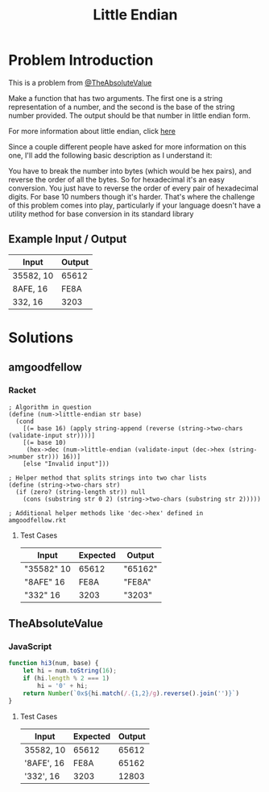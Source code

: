 #+TITLE: Little Endian
#+OPTIONS: toc:nil

* Problem Introduction
This is a problem from [[https://github.com/TheAbsoluteValue][@TheAbsoluteValue]]

Make a function that has two arguments. The first one is a string representation of a number, and 
the second is the base of the string number provided. The output should be that number in little 
endian form.

For more information about little endian, click [[https://en.wikipedia.org/wiki/Endianness][here]]

Since a couple different people have asked for more information on this one, I'll add the following basic description as I understand it:

You have to break the number into bytes (which would be hex pairs), and reverse the order of all the bytes. So for hexadecimal it's an easy conversion. You just have to reverse the order of every pair of hexadecimal digits. For base 10 numbers though it's harder. That's where the challenge of this problem comes into play, particularly if your language doesn't have a utility method for base conversion in its standard library

** Example Input / Output

| Input     | Output |
|-----------+--------|
| 35582, 10 |  65612 |
| 8AFE, 16  |   FE8A |
| 332, 16   |   3203 |

* Solutions
** amgoodfellow
*** Racket
#+begin_src racket :exports code
; Algorithm in question
(define (num->little-endian str base)
  (cond
    [(= base 16) (apply string-append (reverse (string->two-chars (validate-input str))))]
    [(= base 10)
     (hex->dec (num->little-endian (validate-input (dec->hex (string->number str))) 16))]
    [else "Invalid input"]))

; Helper method that splits strings into two char lists
(define (string->two-chars str)
  (if (zero? (string-length str)) null
    (cons (substring str 0 2) (string->two-chars (substring str 2)))))

; Additional helper methods like 'dec->hex' defined in amgoodfellow.rkt
#+end_src
**** Test Cases
| Input      | Expected | Output  |
|------------+----------+---------|
| "35582" 10 |    65612 | "65162" |
| "8AFE" 16  |     FE8A | "FE8A"  |
| "332" 16   |     3203 | "3203"  |

** TheAbsoluteValue
*** JavaScript
#+header: :exports code
#+begin_src js
function hi3(num, base) {
	let hi = num.toString(16);
	if (hi.length % 2 === 1)
		hi = '0' + hi;
	return Number(`0x${hi.match(/.{1,2}/g).reverse().join('')}`)
}
#+end_src

**** Test Cases

| Input      | Expected | Output |
|------------+----------+--------|
| 35582, 10  |    65612 |  65612 |
| '8AFE', 16 |     FE8A |  65162 |
| '332', 16  |     3203 |  12803 |
